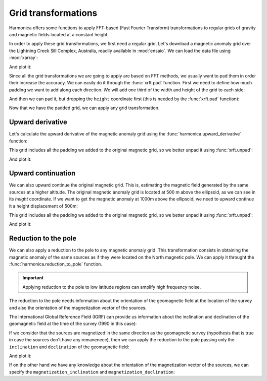 .. _transformations:

Grid transformations
====================

Harmonica offers some functions to apply FFT-based (Fast Fourier Transform)
transformations to regular grids of gravity and magnetic fields located at
a constant height.

In order to apply these grid transformations, we first need a regular grid.
Let's download a magnetic anomaly grid over the Lightning Creek Sill Complex,
Australia, readily available in :mod:`ensaio`.
We can load the data file using :mod:`xarray`:

.. jupyter-execute::

    import ensaio
    import xarray as xr

    fname = ensaio.fetch_lightning_creek_magnetic(version=1)
    magnetic_grid = xr.load_dataarray(fname)
    magnetic_grid

And plot it:

.. jupyter-execute::

    import matplotlib.pyplot as plt

    tmp = magnetic_grid.plot(cmap="seismic", center=0, add_colorbar=False)
    plt.gca().set_aspect("equal")
    plt.title("Magnetic anomaly")
    plt.colorbar(tmp, label="nT")
    plt.show()

Since all the grid transformations we are going to apply are based on FFT
methods, we usually want to pad them in order their increase the accuracy.
We can easily do it through the :func:`xrft.pad` function.
First we need to define how much padding we want to add along each direction.
We will add one third of the width and height of the grid to each side:

.. jupyter-execute::

    pad_width = {
        "easting": magnetic_grid.easting.size // 3,
        "northing": magnetic_grid.northing.size // 3,
    }

And then we can pad it, but dropping the ``height`` coordinate first (this is
needed by the :func:`xrft.pad` function):

.. jupyter-execute::

    import xrft

    magnetic_grid_no_height = magnetic_grid.drop_vars("height")
    magnetic_grid_padded = xrft.pad(magnetic_grid_no_height, pad_width)
    magnetic_grid_padded

Now that we have the padded grid, we can apply any grid transformation.


Upward derivative
-----------------

Let's calculate the upward derivative of the magnetic anomaly grid using the
:func:`harmonica.upward_derivative` function:

.. jupyter-execute::

    import harmonica as hm

    deriv_upward = hm.derivative_upward(magnetic_grid_padded)
    deriv_upward

This grid includes all the padding we added to the original magnetic grid, so
we better unpad it using :func:`xrft.unpad`:

.. jupyter-execute::

    deriv_upward = xrft.unpad(deriv_upward, pad_width)
    deriv_upward

And plot it:

.. jupyter-execute::

    tmp = deriv_upward.plot(cmap="seismic", center=0, add_colorbar=False)
    plt.gca().set_aspect("equal")
    plt.title("Upward derivative of the magnetic anomaly")
    plt.colorbar(tmp, label="nT/m")
    plt.show()


Upward continuation
-------------------

We can also upward continue the original magnetic grid.
This is, estimating the magnetic field generated by the same sources at
a higher altitude.
The original magnetic anomaly grid is located at 500 m above the ellipsoid, as
we can see in its `height` coordinate.
If we want to get the magnetic anomaly at 1000m above the ellipsoid, we need
to upward continue it a height displacement of 500m:

.. jupyter-execute::

    upward_continued = hm.upward_continuation(
        magnetic_grid_padded, height_displacement=500
    )

This grid includes all the padding we added to the original magnetic grid, so
we better unpad it using :func:`xrft.unpad`:

.. jupyter-execute::

    upward_continued = xrft.unpad(upward_continued, pad_width)
    upward_continued

And plot it:

.. jupyter-execute::

    tmp = upward_continued.plot(cmap="seismic", center=0, add_colorbar=False)
    plt.gca().set_aspect("equal")
    plt.title("Upward continued magnetic anomaly to 1000m")
    plt.colorbar(tmp, label="nT")
    plt.show()


Reduction to the pole
---------------------

We can also apply a reduction to the pole to any magnetic anomaly grid.
This transformation consists in obtaining the magnetic anomaly of the same
sources as if they were located on the North magnetic pole.
We can apply it throught the :func:`harmonica.reduction_to_pole` function.

.. important::

   Applying reduction to the pole to low latitude regions can amplify high
   frequency noise.

The reduction to the pole needs information about the orientation of the
geomagnetic field at the location of the survey and also the orientation of the
magnetization vector of the sources.

The International Global Reference Field (IGRF) can provide us information
about the inclination and declination of the geomagnetic field at the time of
the survey (1990 in this case):

.. jupyter-execute::

    inclination, declination = -52.98, 6.51

If we consider that the sources are magnetized in the same direction as the
geomagnetic survey (hypothesis that is true in case the sources don't have any
remanenece), then we can apply the reduction to the pole passing only the
``inclination`` and ``declination`` of the geomagnetic field:

.. jupyter-execute::

    rtp_grid = hm.reduction_to_pole(
        magnetic_grid_padded, inclination=inclination, declination=declination
    )

    # Unpad the reduced to the pole grid
    rtp_grid = xrft.unpad(rtp_grid, pad_width)
    rtp_grid

And plot it:

.. jupyter-execute::

    tmp = rtp_grid.plot(cmap="seismic", center=0, add_colorbar=False)
    plt.gca().set_aspect("equal")
    plt.title("Magnetic anomaly reduced to the pole")
    plt.colorbar(tmp, label="nT")
    plt.show()

If on the other hand we have any knowledge about the orientation of the
magnetization vector of the sources, we can specify the
``magnetization_inclination`` and ``magnetization_declination``:

.. jupyter-execute::

    mag_inclination, mag_declination = -25, 21

    tmp = rtp_grid = hm.reduction_to_pole(
        magnetic_grid_padded,
        inclination=inclination,
        declination=declination,
        magnetization_inclination=mag_inclination,
        magnetization_declination=mag_declination,
    )

    # Unpad the reduced to the pole grid
    rtp_grid = xrft.unpad(rtp_grid, pad_width)
    rtp_grid

.. jupyter-execute::

    tmp = rtp_grid.plot(cmap="seismic", center=0, add_colorbar=False)
    plt.gca().set_aspect("equal")
    plt.title("Reduced to the pole with remanence")
    plt.colorbar(tmp, label="nT")
    plt.show()
